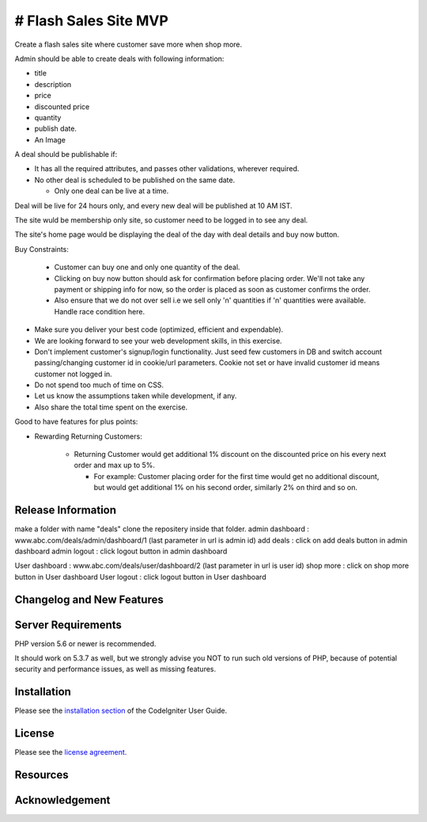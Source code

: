 ###################
# Flash Sales Site MVP
###################

Create a flash sales site where customer save more when shop more.

Admin should be able to create deals with following information:

- title

- description

- price

- discounted price

- quantity

- publish date. 

- An Image


A deal should be publishable if:

- It has all the required attributes, and passes other validations, wherever required.

- No other deal is scheduled to be published on the same date.

  - Only one deal can be live at a time.


Deal will be live for 24 hours only, and every new deal will be published at 10 AM IST. 

The site wuld be membership only site, so customer need to be logged in to see any deal.

The site's home page would be displaying the deal of the day with deal details and buy now button. 

Buy Constraints:

  - Customer can buy one and only one quantity of the deal.

  - Clicking on buy now button should ask for confirmation before placing order. We'll not take any payment or shipping info for now, so the order is placed as soon as customer confirms the order.

  - Also ensure that we do not over sell i.e we sell only 'n' quantities if 'n' quantities were available. Handle race condition here.


- Make sure you deliver your best code (optimized, efficient and expendable). 

- We are looking forward to see your web development skills, in this exercise. 

- Don't implement customer's signup/login functionality. Just seed few customers in DB and switch account passing/changing customer id in cookie/url parameters. Cookie not set or have invalid customer id means customer not logged in. 

- Do not spend too much of time on CSS.

- Let us know the assumptions taken while development, if any.

- Also share the total time spent on the exercise.


Good to have features for plus points:


- Rewarding Returning Customers:     

   - Returning Customer would get additional 1% discount on the discounted price on his every next order and max up to 5%.

     - For example: Customer placing order for the first time would get no additional discount, but would get additional 1% on his second order, similarly 2% on third and so on. 

*******************
Release Information
*******************
make a folder with name "deals"
clone the repositery inside that folder.
admin dashboard : www.abc.com/deals/admin/dashboard/1 (last parameter in url is admin id)
add deals : click on add deals button in admin dashboard
admin logout : click logout button in admin dashboard

User dashboard : www.abc.com/deals/user/dashboard/2 (last parameter in url is user id)
shop more : click on shop more button in User dashboard
User logout : click logout button in User dashboard



**************************
Changelog and New Features
**************************


*******************
Server Requirements
*******************

PHP version 5.6 or newer is recommended.

It should work on 5.3.7 as well, but we strongly advise you NOT to run
such old versions of PHP, because of potential security and performance
issues, as well as missing features.

************
Installation
************

Please see the `installation section <https://codeigniter.com/user_guide/installation/index.html>`_
of the CodeIgniter User Guide.

*******
License
*******

Please see the `license
agreement <https://github.com/bcit-ci/CodeIgniter/blob/develop/user_guide_src/source/license.rst>`_.

*********
Resources
*********



***************
Acknowledgement
***************


